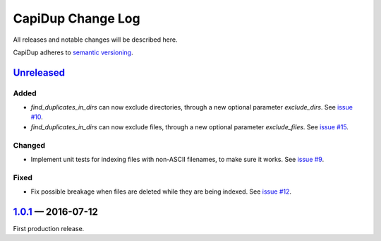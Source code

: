CapiDup Change Log
==================

All releases and notable changes will be described here.

CapiDup adheres to `semantic versioning <http://semver.org>`_.


Unreleased__
------------
__ https://github.com/israel-lugo/capidup/compare/v1.0.1...HEAD

Added
.....

- `find_duplicates_in_dirs` can now exclude directories, through a new optional
  parameter `exclude_dirs`. See `issue #10`_.

- `find_duplicates_in_dirs` can now exclude files, through a new optional
  parameter `exclude_files`. See `issue #15`_.

Changed
.......

- Implement unit tests for indexing files with non-ASCII filenames, to make
  sure it works. See `issue #9`_.

Fixed
.....

- Fix possible breakage when files are deleted while they are being indexed.
  See `issue #12`_.


1.0.1_ — 2016-07-12
-------------------


First production release.


.. _issue #9: https://github.com/israel-lugo/capidup/issues/9
.. _issue #10: https://github.com/israel-lugo/capidup/issues/10
.. _issue #12: https://github.com/israel-lugo/capidup/issues/12
.. _issue #15: https://github.com/israel-lugo/capidup/issues/15

.. _1.0.1: https://github.com/israel-lugo/capidup/tree/v1.0.1
